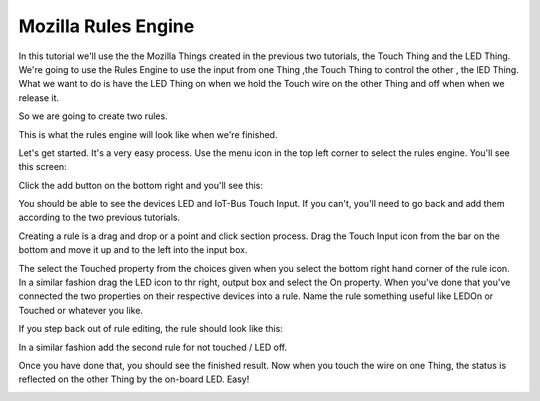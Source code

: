 .. _iot-bus-mozilla-rules-engine:

Mozilla Rules Engine
--------------------

In this tutorial we'll use the the Mozilla Things created in the previous two tutorials, the Touch Thing and the LED Thing. 
We're going to use the Rules Engine to use the input from one Thing ,the Touch Thing to control the other , the lED Thing.
What we want to do is have the LED Thing on when we hold the Touch wire on the other Thing and off when when we release it.

So we are going to create two rules. 

.. image:: ../_static/mozilla-rules-finished.png
    :align: center
    :alt: mozilla-rules-finished.png
    :width: 100% 

This is what the rules engine will look like when we're finished.

Let's get started. It's a very easy process. Use the menu icon in the top left corner to select the rules engine. You'll 
see this screen:

.. image:: ../_static/mozilla-rules-start.png
    :align: center
    :alt: mozilla-rules-start.png
    :width: 100%

Click the add button on the bottom right and you'll see this:    

.. image:: ../_static/mozilla-rules-empty.png
    :align: center
    :alt: mozilla-rules-empty.png
    :width: 100%

You should be able to see the devices LED and IoT-Bus Touch Input. If you can't, 
you'll need to go back and add them according to the two previous tutorials.   

.. image:: ../_static/mozilla-rules-touch-device.png
    :align: center
    :alt: mozilla-rules-touch-device.png
    :width: 100%      

Creating a rule is a drag and drop or a point and click section process. Drag the Touch Input icon from the bar on the bottom and move it up and to the left
into the input box.    

.. image:: ../_static/mozilla-rules-touched-property.png
    :align: center
    :alt: mozilla-rules-touched-property.png
    :width: 100%   

The select the Touched property from the choices given when you select the bottom right hand corner of the rule icon. 
In a similar fashion drag the LED icon to thr right, output box and select the On property. When you've done that you've connected the 
two properties on their respective devices into a rule. Name the rule something useful like LEDOn or Touched or whatever you like.

.. image:: ../_static/mozilla-rules-connected.png
    :align: center
    :alt: mozilla-rules-connected.png
    :width: 100%   

If you step back out of rule editing, the rule should look like this:    

.. image:: ../_static/mozilla-rules-one-rule.png
    :align: center
    :alt: mozilla-rules-one-rule.png
    :width: 100%   

In a similar fashion add the second rule for not touched / LED off.    

.. image:: ../_static/mozilla-rules-second-rule.png
    :align: center
    :alt: mozilla-rules-second-rule.png
    :width: 100% 

Once you have done that, you should see the finished result. Now when you touch the wire on one Thing, 
the status is reflected on the other Thing by the on-board LED. Easy!

.. image:: ../_static/mozilla-rules-finished.png
    :align: center
    :alt: mozilla-rules-finished.png
    :width: 100% 
                  